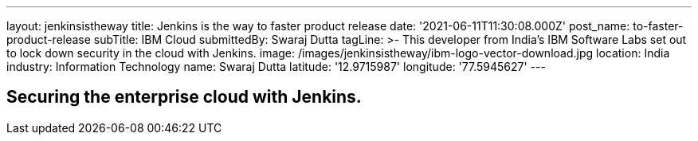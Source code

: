 ---
layout: jenkinsistheway
title: Jenkins is the way to faster product release
date: '2021-06-11T11:30:08.000Z'
post_name: to-faster-product-release
subTitle: IBM Cloud
submittedBy: Swaraj Dutta
tagLine: >-
  This developer from India’s IBM Software Labs set out to lock down security in
  the cloud with Jenkins.
image: /images/jenkinsistheway/ibm-logo-vector-download.jpg
location: India
industry: Information Technology
name: Swaraj Dutta
latitude: '12.9715987'
longitude: '77.5945627'
---


== Securing the enterprise cloud with Jenkins.